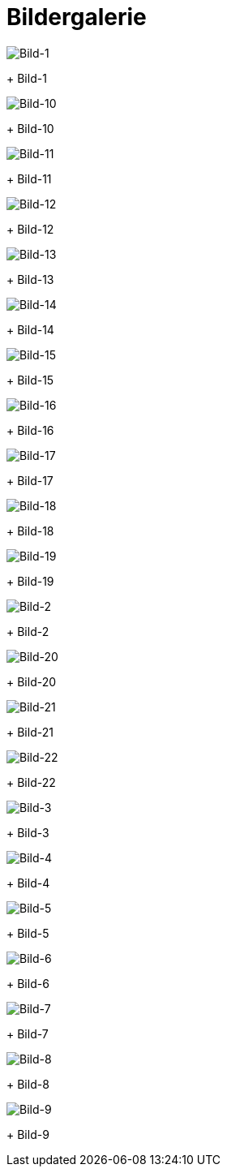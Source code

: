 = Bildergalerie
:imagesdir: bildergalerie

image::bildergalerie/bild-1.jpg[Bild-1]
+
Bild-1

image::bildergalerie/bild-10.jpg[Bild-10]
+
Bild-10

image::bildergalerie/bild-11.jpg[Bild-11]
+
Bild-11

image::bildergalerie/bild-12.jpg[Bild-12]
+
Bild-12

image::bildergalerie/bild-13.jpg[Bild-13]
+
Bild-13

image::bildergalerie/bild-14.jpg[Bild-14]
+
Bild-14

image::bildergalerie/bild-15.jpg[Bild-15]
+
Bild-15

image::bildergalerie/bild-16.jpg[Bild-16]
+
Bild-16

image::bildergalerie/bild-17.jpg[Bild-17]
+
Bild-17

image::bildergalerie/bild-18.jpg[Bild-18]
+
Bild-18

image::bildergalerie/bild-19.jpg[Bild-19]
+
Bild-19

image::bildergalerie/bild-2.jpg[Bild-2]
+
Bild-2

image::bildergalerie/bild-20.jpg[Bild-20]
+
Bild-20

image::bildergalerie/bild-21.jpg[Bild-21]
+
Bild-21

image::bildergalerie/bild-22.jpg[Bild-22]
+
Bild-22

image::bildergalerie/bild-3.jpg[Bild-3]
+
Bild-3

image::bildergalerie/bild-4.jpg[Bild-4]
+
Bild-4

image::bildergalerie/bild-5.jpg[Bild-5]
+
Bild-5

image::bildergalerie/bild-6.jpg[Bild-6]
+
Bild-6

image::bildergalerie/bild-7.jpg[Bild-7]
+
Bild-7

image::bildergalerie/bild-8.jpg[Bild-8]
+
Bild-8

image::bildergalerie/bild-9.jpg[Bild-9]
+
Bild-9

